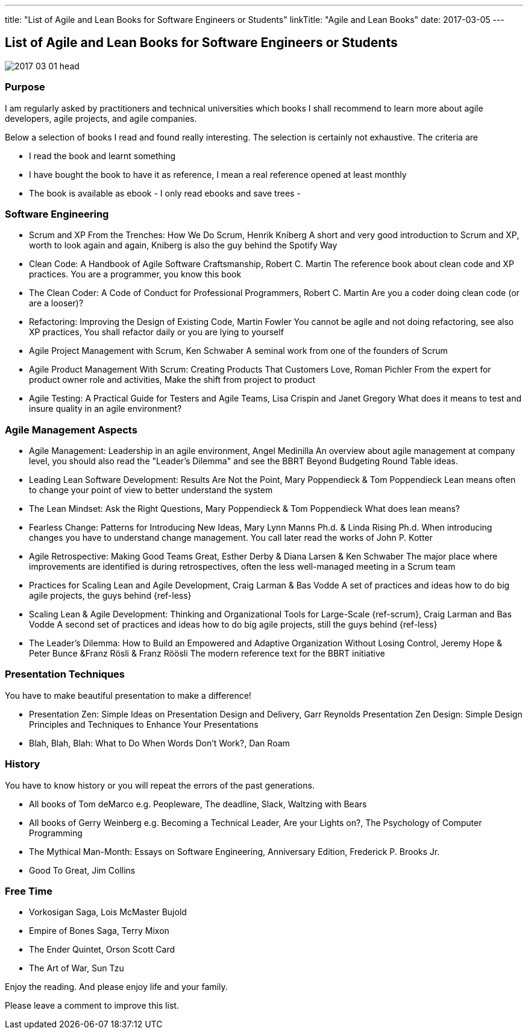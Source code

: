 ---
title: "List of Agile and Lean Books for Software Engineers or Students"
linkTitle: "Agile and Lean Books"
date: 2017-03-05
---

== List of Agile and Lean Books for Software Engineers or Students
:author: Marcel Baumann
:email: <marcel.baumann@tangly.net>
:homepage: https://www.tangly.net/
:company: https://www.tangly.net/[tangly llc]
:copyright: CC-BY-SA 4.0

image::2017-03-01-head.jpg[role=left]
=== Purpose

I am regularly asked by practitioners and technical universities which books I shall recommend to learn more about agile developers, agile projects, and agile companies.

Below a selection of books I read and found really interesting. The selection is certainly not exhaustive. The criteria are

* I read the book and learnt something
* I have bought the book to have it as reference, I mean a real reference opened at least monthly
* The book is available as ebook - I only read ebooks and save trees -

=== Software Engineering

* Scrum and XP From the Trenches: How We Do Scrum, Henrik Kniberg
 A short and very good introduction to Scrum and XP, worth to look again and again, Kniberg is  also the guy behind the Spotify Way
* Clean Code: A Handbook of Agile Software Craftsmanship, Robert C. Martin
 The reference book about clean code and XP practices. You are a programmer, you know this book
* The Clean Coder: A Code of Conduct for Professional Programmers, Robert C. Martin
 Are you a coder doing clean code (or are a looser)?
* Refactoring: Improving the Design of Existing Code, Martin Fowler
 You cannot be agile and not doing refactoring, see also XP practices, You shall refactor daily or you are lying to yourself
* Agile Project Management with Scrum, Ken Schwaber
 A seminal work from one of the founders of Scrum
* Agile Product Management With Scrum: Creating Products That Customers Love, Roman Pichler
 From the expert for product owner role and activities, Make the shift from project to product
* Agile Testing: A Practical Guide for Testers and Agile Teams, Lisa Crispin and Janet Gregory
 What does it means to test and insure quality in an agile environment?

=== Agile Management Aspects

* Agile Management: Leadership in an agile environment, Angel Medinilla
 An overview about agile management at company level, you should also read the "Leader's Dilemma" and see the BBRT Beyond Budgeting Round Table ideas.
* Leading Lean Software Development: Results Are Not the Point, Mary Poppendieck & Tom Poppendieck
 Lean means often to change your point of view to better understand the system
* The Lean Mindset: Ask the Right Questions, Mary Poppendieck & Tom Poppendieck
 What does lean means?
* Fearless Change: Patterns for Introducing New Ideas, Mary Lynn Manns Ph.d. & Linda Rising Ph.d.
 When introducing changes you have to understand change management. You call later read the works of John P. Kotter
* Agile Retrospective: Making Good Teams Great, Esther Derby & Diana Larsen & Ken Schwaber
 The major place where improvements are identified is during retrospectives, often the less well-managed meeting in a Scrum team
* Practices for Scaling Lean and Agile Development, Craig Larman & Bas Vodde
 A set of practices and ideas how to do big agile projects, the guys behind {ref-less}
* Scaling Lean & Agile Development: Thinking and Organizational Tools for Large-Scale {ref-scrum}, Craig Larman and Bas Vodde
 A second set of practices and ideas how to do big agile projects, still the guys behind {ref-less}
* The Leader's Dilemma: How to Build an Empowered and Adaptive Organization Without Losing Control, Jeremy Hope & Peter Bunce &Franz Rösli & Franz Röösli
 The modern reference text for the BBRT initiative

=== Presentation Techniques

You have to make beautiful presentation to make a difference!

* Presentation Zen: Simple Ideas on Presentation Design and Delivery, Garr Reynolds
  Presentation Zen Design: Simple Design Principles and Techniques to Enhance Your Presentations
* Blah, Blah, Blah: What to Do When Words Don't Work?, Dan Roam

=== History

You have to know history or you will repeat the errors of the past generations.

* All books of Tom deMarco e.g. Peopleware, The deadline, Slack, Waltzing with Bears
* All books of Gerry Weinberg e.g. Becoming a Technical Leader, Are your Lights on?, The Psychology of Computer Programming
* The Mythical Man-Month: Essays on Software Engineering, Anniversary Edition, Frederick P. Brooks Jr.
* Good To Great, Jim Collins

=== Free Time

* Vorkosigan Saga, Lois McMaster Bujold
* Empire of Bones Saga, Terry Mixon
* The Ender Quintet, Orson Scott Card
* The Art of War, Sun Tzu

Enjoy the reading. And please enjoy life and your family.

Please leave a comment to improve this list.
